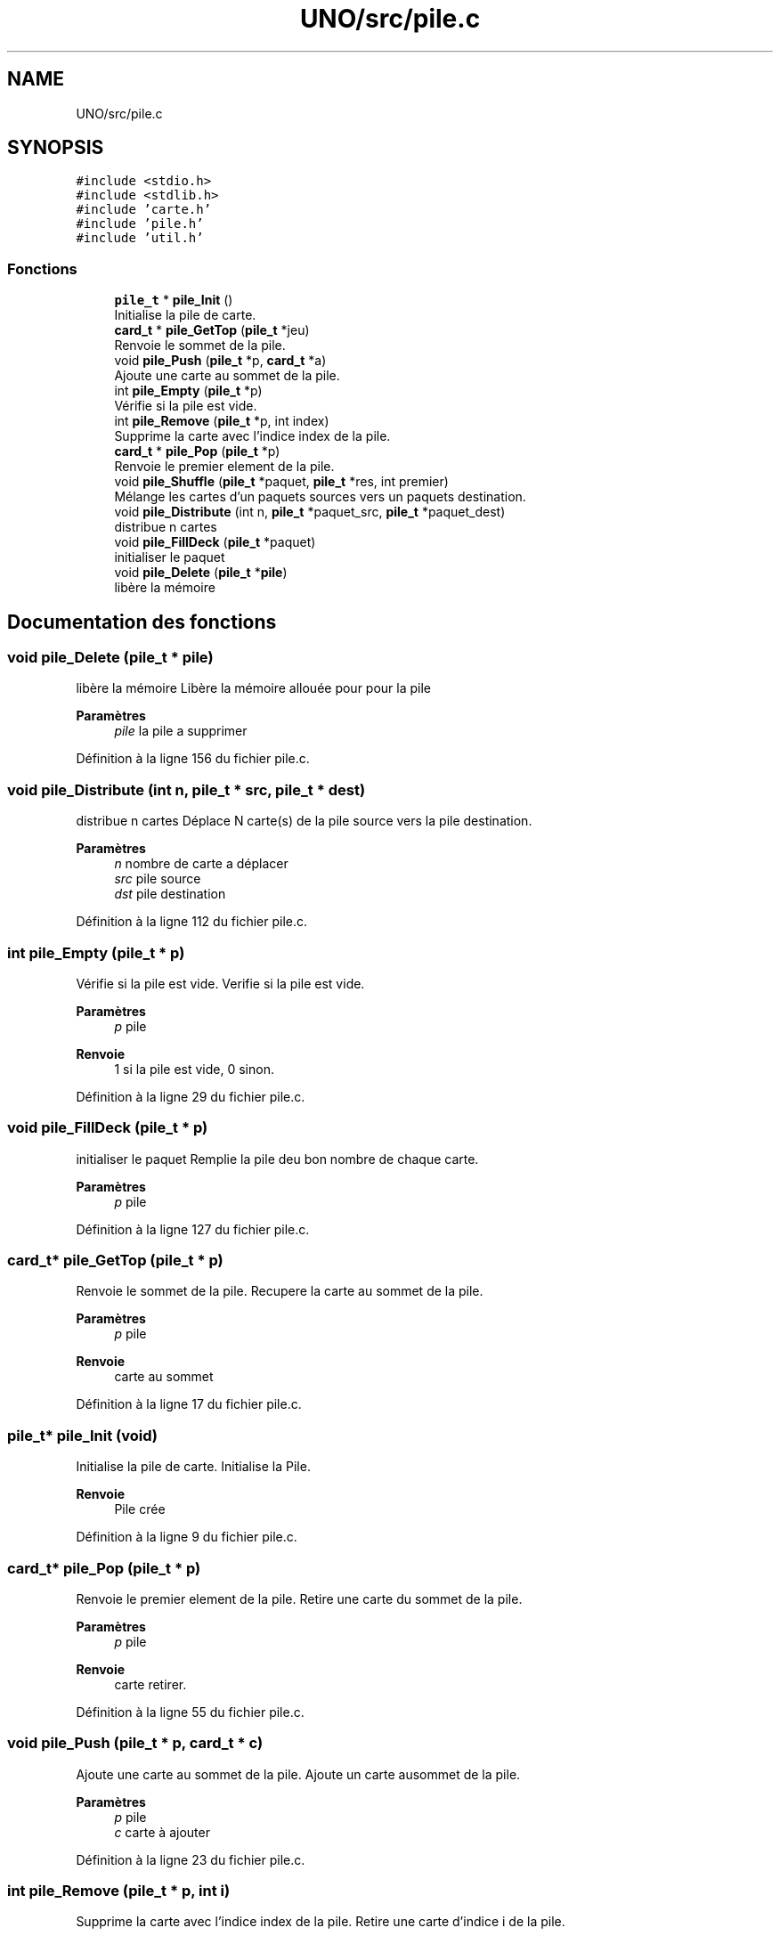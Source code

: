 .TH "UNO/src/pile.c" 3 "Mercredi 13 Mai 2020" "Version 1.4" "UNO" \" -*- nroff -*-
.ad l
.nh
.SH NAME
UNO/src/pile.c
.SH SYNOPSIS
.br
.PP
\fC#include <stdio\&.h>\fP
.br
\fC#include <stdlib\&.h>\fP
.br
\fC#include 'carte\&.h'\fP
.br
\fC#include 'pile\&.h'\fP
.br
\fC#include 'util\&.h'\fP
.br

.SS "Fonctions"

.in +1c
.ti -1c
.RI "\fBpile_t\fP * \fBpile_Init\fP ()"
.br
.RI "Initialise la pile de carte\&. "
.ti -1c
.RI "\fBcard_t\fP * \fBpile_GetTop\fP (\fBpile_t\fP *jeu)"
.br
.RI "Renvoie le sommet de la pile\&. "
.ti -1c
.RI "void \fBpile_Push\fP (\fBpile_t\fP *p, \fBcard_t\fP *a)"
.br
.RI "Ajoute une carte au sommet de la pile\&. "
.ti -1c
.RI "int \fBpile_Empty\fP (\fBpile_t\fP *p)"
.br
.RI "Vérifie si la pile est vide\&. "
.ti -1c
.RI "int \fBpile_Remove\fP (\fBpile_t\fP *p, int index)"
.br
.RI "Supprime la carte avec l'indice index de la pile\&. "
.ti -1c
.RI "\fBcard_t\fP * \fBpile_Pop\fP (\fBpile_t\fP *p)"
.br
.RI "Renvoie le premier element de la pile\&. "
.ti -1c
.RI "void \fBpile_Shuffle\fP (\fBpile_t\fP *paquet, \fBpile_t\fP *res, int premier)"
.br
.RI "Mélange les cartes d'un paquets sources vers un paquets destination\&. "
.ti -1c
.RI "void \fBpile_Distribute\fP (int n, \fBpile_t\fP *paquet_src, \fBpile_t\fP *paquet_dest)"
.br
.RI "distribue n cartes "
.ti -1c
.RI "void \fBpile_FillDeck\fP (\fBpile_t\fP *paquet)"
.br
.RI "initialiser le paquet "
.ti -1c
.RI "void \fBpile_Delete\fP (\fBpile_t\fP *\fBpile\fP)"
.br
.RI "libère la mémoire "
.in -1c
.SH "Documentation des fonctions"
.PP 
.SS "void pile_Delete (\fBpile_t\fP * pile)"

.PP
libère la mémoire Libère la mémoire allouée pour pour la pile 
.PP
\fBParamètres\fP
.RS 4
\fIpile\fP la pile a supprimer 
.RE
.PP

.PP
Définition à la ligne 156 du fichier pile\&.c\&.
.SS "void pile_Distribute (int n, \fBpile_t\fP * src, \fBpile_t\fP * dest)"

.PP
distribue n cartes Déplace N carte(s) de la pile source vers la pile destination\&. 
.PP
\fBParamètres\fP
.RS 4
\fIn\fP nombre de carte a déplacer 
.br
\fIsrc\fP pile source 
.br
\fIdst\fP pile destination 
.RE
.PP

.PP
Définition à la ligne 112 du fichier pile\&.c\&.
.SS "int pile_Empty (\fBpile_t\fP * p)"

.PP
Vérifie si la pile est vide\&. Verifie si la pile est vide\&. 
.PP
\fBParamètres\fP
.RS 4
\fIp\fP pile 
.RE
.PP
\fBRenvoie\fP
.RS 4
1 si la pile est vide, 0 sinon\&. 
.RE
.PP

.PP
Définition à la ligne 29 du fichier pile\&.c\&.
.SS "void pile_FillDeck (\fBpile_t\fP * p)"

.PP
initialiser le paquet Remplie la pile deu bon nombre de chaque carte\&. 
.PP
\fBParamètres\fP
.RS 4
\fIp\fP pile 
.RE
.PP

.PP
Définition à la ligne 127 du fichier pile\&.c\&.
.SS "\fBcard_t\fP* pile_GetTop (\fBpile_t\fP * p)"

.PP
Renvoie le sommet de la pile\&. Recupere la carte au sommet de la pile\&. 
.PP
\fBParamètres\fP
.RS 4
\fIp\fP pile 
.RE
.PP
\fBRenvoie\fP
.RS 4
carte au sommet 
.RE
.PP

.PP
Définition à la ligne 17 du fichier pile\&.c\&.
.SS "\fBpile_t\fP* pile_Init (void)"

.PP
Initialise la pile de carte\&. Initialise la Pile\&. 
.PP
\fBRenvoie\fP
.RS 4
Pile crée 
.RE
.PP

.PP
Définition à la ligne 9 du fichier pile\&.c\&.
.SS "\fBcard_t\fP* pile_Pop (\fBpile_t\fP * p)"

.PP
Renvoie le premier element de la pile\&. Retire une carte du sommet de la pile\&. 
.PP
\fBParamètres\fP
.RS 4
\fIp\fP pile 
.RE
.PP
\fBRenvoie\fP
.RS 4
carte retirer\&. 
.RE
.PP

.PP
Définition à la ligne 55 du fichier pile\&.c\&.
.SS "void pile_Push (\fBpile_t\fP * p, \fBcard_t\fP * c)"

.PP
Ajoute une carte au sommet de la pile\&. Ajoute un carte ausommet de la pile\&. 
.PP
\fBParamètres\fP
.RS 4
\fIp\fP pile 
.br
\fIc\fP carte à ajouter 
.RE
.PP

.PP
Définition à la ligne 23 du fichier pile\&.c\&.
.SS "int pile_Remove (\fBpile_t\fP * p, int i)"

.PP
Supprime la carte avec l'indice index de la pile\&. Retire une carte d'indice i de la pile\&. 
.PP
\fBParamètres\fP
.RS 4
\fIp\fP pile 
.br
\fIindice\fP de la carte 
.RE
.PP
\fBRenvoie\fP
.RS 4
1 si la carte a bien été retirer 0 sinon\&. 
.RE
.PP

.PP
Définition à la ligne 35 du fichier pile\&.c\&.
.SS "void pile_Shuffle (\fBpile_t\fP * src, \fBpile_t\fP * dst, int n)"

.PP
Mélange les cartes d'un paquets sources vers un paquets destination\&. Déplace et mélange les cartes de la pile source vers la pile destination\&. Les cartes dont l'indice est inférieur n sont ignorées\&. 
.PP
\fBParamètres\fP
.RS 4
\fIsrc\fP pile source 
.br
\fIdst\fP pile destination 
.br
\fIn\fP nombre de carte à laisser 
.RE
.PP

.PP
Définition à la ligne 63 du fichier pile\&.c\&.
.SH "Auteur"
.PP 
Généré automatiquement par Doxygen pour UNO à partir du code source\&.
